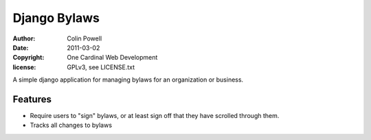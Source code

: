 Django Bylaws
==============
:author: Colin Powell
:date: 2011-03-02
:copyright: One Cardinal Web Development
:license: GPLv3, see LICENSE.txt

A simple django application for managing bylaws for an organization or business.

Features
-----------

* Require users to "sign" bylaws, or at least sign off that they have scrolled through them.
* Tracks all changes to bylaws 
